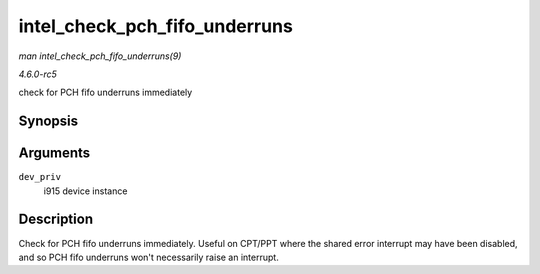 .. -*- coding: utf-8; mode: rst -*-

.. _API-intel-check-pch-fifo-underruns:

==============================
intel_check_pch_fifo_underruns
==============================

*man intel_check_pch_fifo_underruns(9)*

*4.6.0-rc5*

check for PCH fifo underruns immediately


Synopsis
========

.. c:function:: void intel_check_pch_fifo_underruns( struct drm_i915_private * dev_priv )

Arguments
=========

``dev_priv``
    i915 device instance


Description
===========

Check for PCH fifo underruns immediately. Useful on CPT/PPT where the
shared error interrupt may have been disabled, and so PCH fifo underruns
won't necessarily raise an interrupt.


.. ------------------------------------------------------------------------------
.. This file was automatically converted from DocBook-XML with the dbxml
.. library (https://github.com/return42/sphkerneldoc). The origin XML comes
.. from the linux kernel, refer to:
..
.. * https://github.com/torvalds/linux/tree/master/Documentation/DocBook
.. ------------------------------------------------------------------------------
